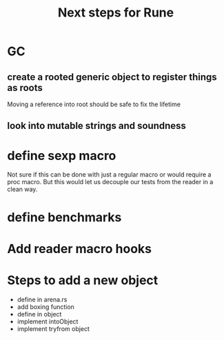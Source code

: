 #+title: Next steps for Rune
* GC
** create a rooted generic object to register things as roots
Moving a reference into root should be safe to fix the lifetime
** look into mutable strings and soundness
* define sexp macro
Not sure if this can be done with just a regular macro or would require a proc macro. But this would let us decouple our tests from the reader in a clean way.
* define benchmarks
* Add reader macro hooks
* Steps to add a new object
- define in arena.rs
- add boxing function
- define in object
- implement intoObject
- implement tryfrom object
